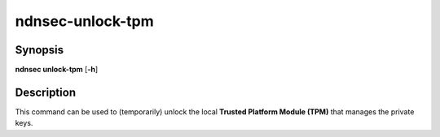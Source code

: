 ndnsec-unlock-tpm
=================

Synopsis
--------

**ndnsec unlock-tpm** [**-h**]

Description
-----------

This command can be used to (temporarily) unlock the local
**Trusted Platform Module (TPM)** that manages the private keys.
